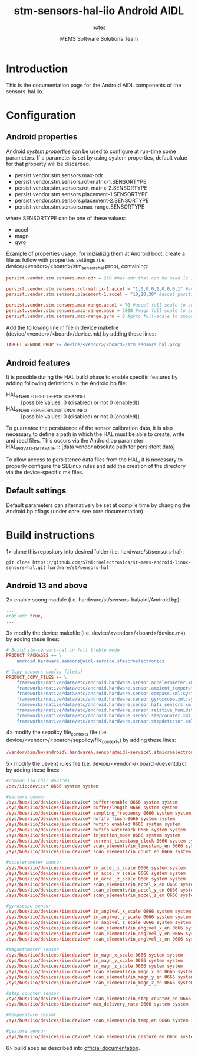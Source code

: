 #+TITLE: stm-sensors-hal-iio Android AIDL
#+SUBTITLE: notes
#+AUTHOR: MEMS Software Solutions Team

* Introduction

This is the documentation page for the Android AIDL components of the sensors-hal iio.

* Configuration
** Android properties

Android [[system https://source.android.com/devices/architecture/configuration/add-system-properties][system properties]] can be used to configure at run-time some parameters.
If a parameter is set by using system properties, default value for that property will be discarded.

- persist.vendor.stm.sensors.max-odr
- persist.vendor.stm.sensors.rot-matrix-1.SENSORTYPE
- persist.vendor.stm.sensors.rot-matrix-2.SENSORTYPE
- persist.vendor.stm.sensors.placement-1.SENSORTYPE
- persist.vendor.stm.sensors.placement-2.SENSORTYPE
- persist.vendor.stm.sensors.max-range.SENSORTYPE

where SENSORTYPE can be one of these values:

- accel
- magn
- gyro

Example of properties usage, for inizializig them at Android boot,
create a file as follow with properties settings (i.e. device/<vendor>/<board>/stm_sensors_hal.prop),
containing:

#+begin_src conf
persist.vendor.stm.sensors.max-odr = 250 #max odr that can be used is 250Hz

persist.vendor.stm.sensors.rot-matrix-1.accel = "1,0,0,0,1,0,0,0,1" #accel rotation matrix
persist.vendor.stm.sensors.placement-1.accel = "10,20,30" #accel position in cm

persist.vendor.stm.sensors.max-range.accel = 70 #accel full-scale to support reading of at least 70m/s^2
persist.vendor.stm.sensors.max-range.magn = 2000 #magn full-scale to support reading of at least 2000uT
persist.vendor.stm.sensors.max-range.gyro = 8 #gyro full-scale to support reading of at least 8rad/s
#+end_src

Add the following line in file in device makefile (device/<vendor>/<board>/device.mk) by adding these lines:

#+begin_src makefile
	TARGET_VENDOR_PROP += device/<vendor>/<board>/stm_sensors_hal.prop
#+end_src

** Android features

It is possible during the HAL build phase to enable specific features by adding following definitions in the Android.bp file:
 - HAL_ENABLE_DIRECT_REPORT_CHANNEL :: [possible values: 0 (disabled) or not 0 (enabled)]
 - HAL_ENABLE_SENSOR_ADDITIONAL_INFO :: [possible values: 0 (disabled) or not 0 (enabled)]

To guarantee the persistence of the sensor calibration data, it is also necessary to define a path in which the HAL must be able to create, write and read files.
This occurs via the Android.bp parameter:
 HAL_PRIVATE_DATA_PATH :: [data vendor absolute path for persistent data]

To allow access to persistence data files from the HAL, it is necessary to properly configure the SELinux rules and add the creation of the directory via the device-specific mk files.

** Default settings

Default parameters can alternatively be set at compile time by changing the Android.bp cflags (under core, see core documentation).

* Build instructions

1> clone this repository into desired folder (i.e. hardware/st/sensors-hal):

#+begin_src shell
git clone https://github.com/STMicroelectronics/st-mems-android-linux-sensors-hal.git hardware/st/sensors-hal
#+end_src

** Android 13 and above

2> enable soong module (i.e. hardware/st/sensors-hal/aidl/Android.bp):

#+begin_src makefile
...
enabled: true,
...
#+end_src

3> modify the device makefile (i.e. device/<vendor>/<board>/device.mk) by adding these lines:

#+begin_src makefile
# Build stm-sensors-hal in full treble mode
PRODUCT_PACKAGES += \
	android.hardware.sensors@aidl-service.stmicroelectronics

# Copy sensors config file(s)
PRODUCT_COPY_FILES += \
	frameworks/native/data/etc/android.hardware.sensor.accelerometer.xml:system/etc/permissions/android.hardware.sensor.accelerometer.xml \
	frameworks/native/data/etc/android.hardware.sensor.ambient_temperature.xml:system/etc/permissions/android.hardware.sensor.ambient_temperature.xml \
	frameworks/native/data/etc/android.hardware.sensor.compass.xml:system/etc/permissions/android.hardware.sensor.compass.xml \
	frameworks/native/data/etc/android.hardware.sensor.gyroscope.xml:system/etc/permissions/android.hardware.sensor.gyroscope.xml \
	frameworks/native/data/etc/android.hardware.sensor.hifi_sensors.xml:system/etc/permissions/android.hardware.sensor.hifi_sensors.xml \
	frameworks/native/data/etc/android.hardware.sensor.relative_humidity.xml:system/etc/permissions/android.hardware.sensor.relative_humidity.xml \
	frameworks/native/data/etc/android.hardware.sensor.stepcounter.xml:system/etc/permissions/android.hardware.sensor.stepcounter.xml \
	frameworks/native/data/etc/android.hardware.sensor.stepdetector.xml:system/etc/permissions/android.hardware.sensor.stepdetector.xml
#+end_src

4> modify the sepolicy file_contexts file (i.e. device/<vendor>/<board>/sepolicy/file_contexts) by adding these lines:

#+begin_src conf
/vendor/bin/hw/android\.hardware\.sensors@aidl-service\.stmicroelectronics u:object_r:hal_sensors_default_exec:s0
#+end_src

5> modify the uevent rules file (i.e. device/<vendor>/<board>/ueventd.rc) by adding these lines:

#+begin_src conf
#common iio char devices
/dev/iio:device* 0666 system system

#sensors common
/sys/bus/iio/devices/iio:device* buffer/enable 0666 system system
/sys/bus/iio/devices/iio:device* buffer/length 0666 system system
/sys/bus/iio/devices/iio:device* sampling_frequency 0666 system system
/sys/bus/iio/devices/iio:device* hwfifo_flush 0666 system system
/sys/bus/iio/devices/iio:device* hwfifo_enabled 0666 system system
/sys/bus/iio/devices/iio:device* hwfifo_watermark 0666 system system
/sys/bus/iio/devices/iio:device* injection_mode 0666 system system
/sys/bus/iio/devices/iio:device* current_timestamp_clock 0666 system system
/sys/bus/iio/devices/iio:device* scan_elements/in_timestamp_en 0666 system system
/sys/bus/iio/devices/iio:device* scan_elements/in_count_en 0666 system system

#accelerometer sensor
/sys/bus/iio/devices/iio:device* in_accel_x_scale 0666 system system
/sys/bus/iio/devices/iio:device* in_accel_y_scale 0666 system system
/sys/bus/iio/devices/iio:device* in_accel_z_scale 0666 system system
/sys/bus/iio/devices/iio:device* scan_elements/in_accel_x_en 0666 system system
/sys/bus/iio/devices/iio:device* scan_elements/in_accel_y_en 0666 system system
/sys/bus/iio/devices/iio:device* scan_elements/in_accel_z_en 0666 system system

#gyroscope sensor
/sys/bus/iio/devices/iio:device* in_anglvel_x_scale 0666 system system
/sys/bus/iio/devices/iio:device* in_anglvel_y_scale 0666 system system
/sys/bus/iio/devices/iio:device* in_anglvel_z_scale 0666 system system
/sys/bus/iio/devices/iio:device* scan_elements/in_anglvel_x_en 0666 system system
/sys/bus/iio/devices/iio:device* scan_elements/in_anglvel_y_en 0666 system system
/sys/bus/iio/devices/iio:device* scan_elements/in_anglvel_z_en 0666 system system

#magnetometer sensor
/sys/bus/iio/devices/iio:device* in_magn_x_scale 0666 system system
/sys/bus/iio/devices/iio:device* in_magn_y_scale 0666 system system
/sys/bus/iio/devices/iio:device* in_magn_z_scale 0666 system system
/sys/bus/iio/devices/iio:device* scan_elements/in_magn_x_en 0666 system system
/sys/bus/iio/devices/iio:device* scan_elements/in_magn_y_en 0666 system system
/sys/bus/iio/devices/iio:device* scan_elements/in_magn_z_en 0666 system system

#step counter sensor
/sys/bus/iio/devices/iio:device* scan_elements/in_step_counter_en 0666 system system
/sys/bus/iio/devices/iio:device* max_delivery_rate 0666 system system

#temperature sensor
/sys/bus/iio/devices/iio:device* scan_elements/in_temp_en 0666 system system

#gesture sensor
/sys/bus/iio/devices/iio:device* scan_elements/in_gesture_en 0666 system system
#+end_src

6> build aosp as described into [[https://source.android.com/setup/build/building][official documentation]].
